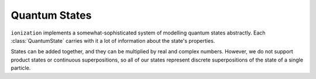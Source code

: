 Quantum States
==============

``ionization`` implements a somewhat-sophisticated system of modelling quantum states abstractly.
Each :class:`QuantumState` carries with it a lot of information about the state's properties.

States can be added together, and they can be multiplied by real and complex numbers.
However, we do not support product states or continuous superpositions, so all of our states represent discrete superpositions of the state of a single particle.
